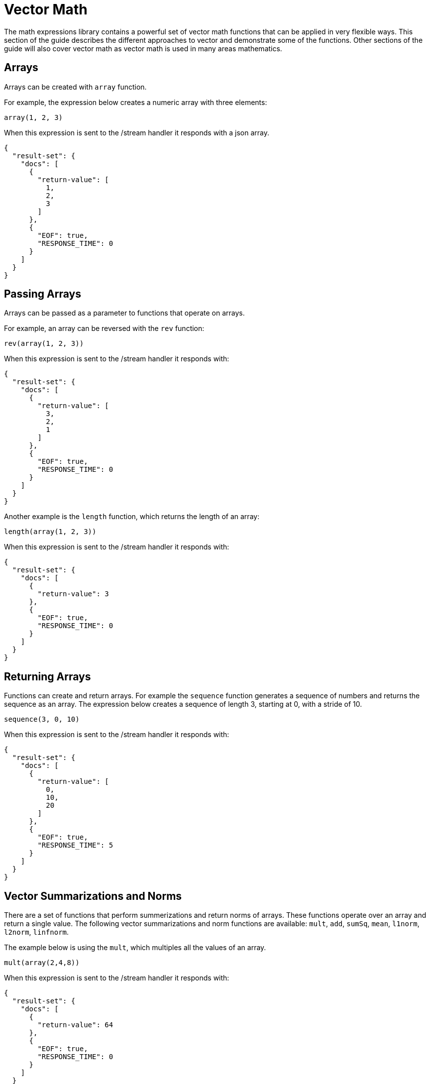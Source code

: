 = Vector Math
// Licensed to the Apache Software Foundation (ASF) under one
// or more contributor license agreements.  See the NOTICE file
// distributed with this work for additional information
// regarding copyright ownership.  The ASF licenses this file
// to you under the Apache License, Version 2.0 (the
// "License"); you may not use this file except in compliance
// with the License.  You may obtain a copy of the License at
//
//   http://www.apache.org/licenses/LICENSE-2.0
//
// Unless required by applicable law or agreed to in writing,
// software distributed under the License is distributed on an
// "AS IS" BASIS, WITHOUT WARRANTIES OR CONDITIONS OF ANY
// KIND, either express or implied.  See the License for the
// specific language governing permissions and limitations
// under the License.

The math expressions library contains a powerful set of vector math
functions that can be applied in very flexible ways. This section of the guide
describes the different approaches to vector and demonstrate some of
the functions. Other sections of the guide will also cover
vector math as vector math is used in many areas mathematics.

== Arrays

Arrays can be created with `array` function.

For example, the expression below creates a numeric array with
three elements:

[source,text]
----
array(1, 2, 3)
----

When this expression is sent to the /stream handler it responds with
a json array.

[source,json]
----
{
  "result-set": {
    "docs": [
      {
        "return-value": [
          1,
          2,
          3
        ]
      },
      {
        "EOF": true,
        "RESPONSE_TIME": 0
      }
    ]
  }
}
----

== Passing Arrays

Arrays can be passed as a parameter to functions that operate on arrays.

For example, an array can be reversed with the `rev` function:

[source,text]
----
rev(array(1, 2, 3))
----

When this expression is sent to the /stream handler it responds with:

[source,json]
----
{
  "result-set": {
    "docs": [
      {
        "return-value": [
          3,
          2,
          1
        ]
      },
      {
        "EOF": true,
        "RESPONSE_TIME": 0
      }
    ]
  }
}
----

Another example is the `length` function,
which returns the length of an array:

[source,text]
----
length(array(1, 2, 3))
----

When this expression is sent to the /stream handler it responds with:

[source,json]
----
{
  "result-set": {
    "docs": [
      {
        "return-value": 3
      },
      {
        "EOF": true,
        "RESPONSE_TIME": 0
      }
    ]
  }
}
----

== Returning Arrays

Functions can create and return arrays. For example the
`sequence` function generates a sequence of numbers and
returns the sequence as an array. The expression below creates
a sequence of length 3, starting at 0, with a stride of 10.

[source,text]
----
sequence(3, 0, 10)
----

When this expression is sent to the /stream handler it responds with:

[source,json]
----
{
  "result-set": {
    "docs": [
      {
        "return-value": [
          0,
          10,
          20
        ]
      },
      {
        "EOF": true,
        "RESPONSE_TIME": 5
      }
    ]
  }
}
----

== Vector Summarizations and Norms

There are a set of functions that perform
summerizations and return norms of arrays. These functions
operate over an array and return a single
value. The following vector summarizations and norm functions are available:
`mult`, `add`, `sumSq`, `mean`, `l1norm`, `l2norm`, `linfnorm`.

The example below is using the `mult`,
which multiples all the values of an array.

[source,text]
----
mult(array(2,4,8))
----

When this expression is sent to the /stream handler it responds with:

[source,json]
----
{
  "result-set": {
    "docs": [
      {
        "return-value": 64
      },
      {
        "EOF": true,
        "RESPONSE_TIME": 0
      }
    ]
  }
}
----

The vector norm functions provide different formulas for calculating vector magnitude.

The example below performs the l2norm
calculation on an array.

[source,text]
----
l2norm(array(2,4,8))
----

When this expression is sent to the /stream handler it responds with:

[source,json]
----
{
  "result-set": {
    "docs": [
      {
        "return-value": 9.16515138991168
      },
      {
        "EOF": true,
        "RESPONSE_TIME": 0
      }
    ]
  }
}
----

== Scalar Vector Math

Scalar vector math function add, subtract, multiple or divide a scalar value with every value in a vector.
The names of the scalar vector math functions are: `scalarAdd`, `scalarSubtract`, `scalarMultiply`
and `scalarDivide`.


Below is an example of a `scalarMultiply` function which is multiplying a the scalar value 3 with
every value of an array.

[source,text]
----
scalarMultiply(3, array(1,2,3))
----

When this expression is sent to the /stream handler it responds with:

[source,json]
----
{
  "result-set": {
    "docs": [
      {
        "return-value": [
          3,
          6,
          9
        ]
      },
      {
        "EOF": true,
        "RESPONSE_TIME": 0
      }
    ]
  }
}
----

== Element-By-Element Vector Math

Two vectors can be added, subtracted, multiplied and divided by using element-by-element vector math functions.
The element-by-element vector math functions are `ebeAdd`, `ebeSubtract`, `ebeMultiply`, `ebeDivide`.

The expression below performs the element-by-element subtraction of two arrays.

[source,text]
----
ebeSubtract(array(10, 15, 20), array(1,2,3))
----

When this expression is sent to the /stream handler it responds with:

[source,json]
----
{
  "result-set": {
    "docs": [
      {
        "return-value": [
          9,
          13,
          17
        ]
      },
      {
        "EOF": true,
        "RESPONSE_TIME": 5
      }
    ]
  }
}
----

== Dotproduct and Cosine Similarity



